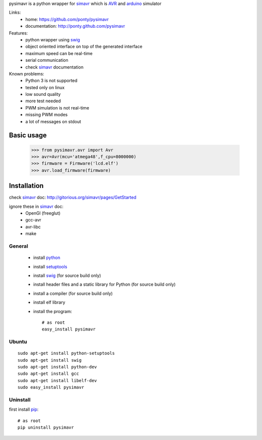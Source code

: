 pysimavr is a python wrapper for simavr_ which is AVR_ and arduino_ simulator

Links:
 * home: https://github.com/ponty/pysimavr
 * documentation: http://ponty.github.com/pysimavr
 
Features:
 - python wrapper using swig_
 - object oriented interface on top of the generated interface
 - maximum speed can be real-time
 - serial communication
 - check simavr_ documentation
 
Known problems:
 - Python 3 is not supported
 - tested only on linux
 - low sound quality
 - more test needed
 - PWM simulation is not real-time
 - missing PWM modes
 - a lot of messages on stdout
 
Basic usage
============

    >>> from pysimavr.avr import Avr
    >>> avr=Avr(mcu='atmega48',f_cpu=8000000)
    >>> firmware = Firmware('lcd.elf')
    >>> avr.load_firmware(firmware)

Installation
============

check simavr_ doc: http://gitorious.org/simavr/pages/GetStarted

ignore these in simavr_ doc:
 - OpenGl (freeglut)
 - gcc-avr
 - avr-libc
 - make
 
General
--------

 * install python_
 * install setuptools_
 * install swig_ (for source build only)
 * install header files and a static library for Python  (for source build only)
 * install a compiler  (for source build only)
 * install elf library 
 * install the program::

    # as root
    easy_install pysimavr


Ubuntu
----------
::

    sudo apt-get install python-setuptools
    sudo apt-get install swig
    sudo apt-get install python-dev
    sudo apt-get install gcc
    sudo apt-get install libelf-dev
    sudo easy_install pysimavr

Uninstall
----------

first install pip_::

    # as root
    pip uninstall pysimavr


.. _setuptools: http://peak.telecommunity.com/DevCenter/EasyInstall
.. _pip: http://pip.openplans.org/
.. _arduino: http://arduino.cc/
.. _python: http://www.python.org/
.. _simavr: http://gitorious.org/simavr
.. _swig: http://www.swig.org/
.. _avr: http://en.wikipedia.org/wiki/Atmel_AVR


